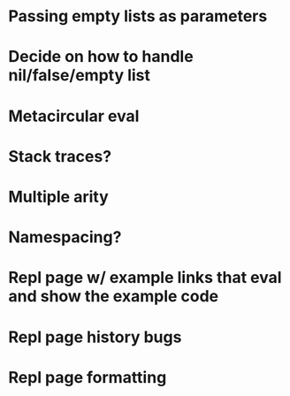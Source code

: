 * Passing empty lists as parameters
* Decide on how to handle nil/false/empty list
* Metacircular eval
* Stack traces?
* Multiple arity
* Namespacing?
* Repl page w/ example links that eval and show the example code
* Repl page history bugs
* Repl page formatting

